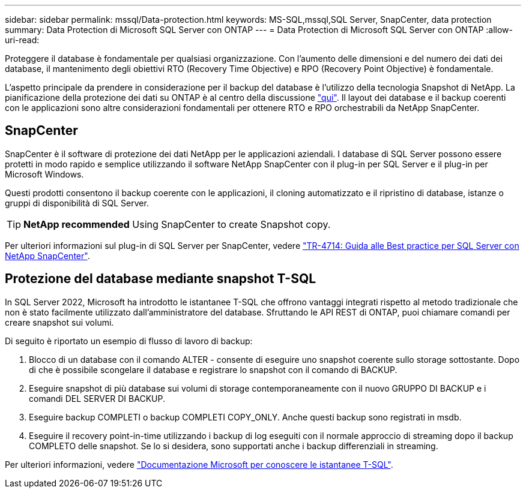 ---
sidebar: sidebar 
permalink: mssql/Data-protection.html 
keywords: MS-SQL,mssql,SQL Server, SnapCenter, data protection 
summary: Data Protection di Microsoft SQL Server con ONTAP 
---
= Data Protection di Microsoft SQL Server con ONTAP
:allow-uri-read: 


[role="lead"]
Proteggere il database è fondamentale per qualsiasi organizzazione. Con l'aumento delle dimensioni e del numero dei dati dei database, il mantenimento degli obiettivi RTO (Recovery Time Objective) e RPO (Recovery Point Objective) è fondamentale.

L'aspetto principale da prendere in considerazione per il backup del database è l'utilizzo della tecnologia Snapshot di NetApp. La pianificazione della protezione dei dati su ONTAP è al centro della discussione link:../common/dp/overview.html["qui"]. Il layout dei database e il backup coerenti con le applicazioni sono altre considerazioni fondamentali per ottenere RTO e RPO orchestrabili da NetApp SnapCenter.



== SnapCenter

SnapCenter è il software di protezione dei dati NetApp per le applicazioni aziendali. I database di SQL Server possono essere protetti in modo rapido e semplice utilizzando il software NetApp SnapCenter con il plug-in per SQL Server e il plug-in per Microsoft Windows.

Questi prodotti consentono il backup coerente con le applicazioni, il cloning automatizzato e il ripristino di database, istanze o gruppi di disponibilità di SQL Server.


TIP: *NetApp recommended* Using SnapCenter to create Snapshot copy.

Per ulteriori informazioni sul plug-in di SQL Server per SnapCenter, vedere link:https://www.netapp.com/pdf.html?item=/media/12400-tr4714.pdf["TR-4714: Guida alle Best practice per SQL Server con NetApp SnapCenter"^].



== Protezione del database mediante snapshot T-SQL

In SQL Server 2022, Microsoft ha introdotto le istantanee T-SQL che offrono vantaggi integrati rispetto al metodo tradizionale che non è stato facilmente utilizzato dall'amministratore del database. Sfruttando le API REST di ONTAP, puoi chiamare comandi per creare snapshot sui volumi.

Di seguito è riportato un esempio di flusso di lavoro di backup:

. Blocco di un database con il comando ALTER - consente di eseguire uno snapshot coerente sullo storage sottostante. Dopo di che è possibile scongelare il database e registrare lo snapshot con il comando di BACKUP.
. Eseguire snapshot di più database sui volumi di storage contemporaneamente con il nuovo GRUPPO DI BACKUP e i comandi DEL SERVER DI BACKUP.
. Eseguire backup COMPLETI o backup COMPLETI COPY_ONLY. Anche questi backup sono registrati in msdb.
. Eseguire il recovery point-in-time utilizzando i backup di log eseguiti con il normale approccio di streaming dopo il backup COMPLETO delle snapshot. Se lo si desidera, sono supportati anche i backup differenziali in streaming.


Per ulteriori informazioni, vedere link:https://learn.microsoft.com/en-us/sql/relational-databases/databases/create-a-database-snapshot-transact-sql?view=sql-server-ver16["Documentazione Microsoft per conoscere le istantanee T-SQL"^].

